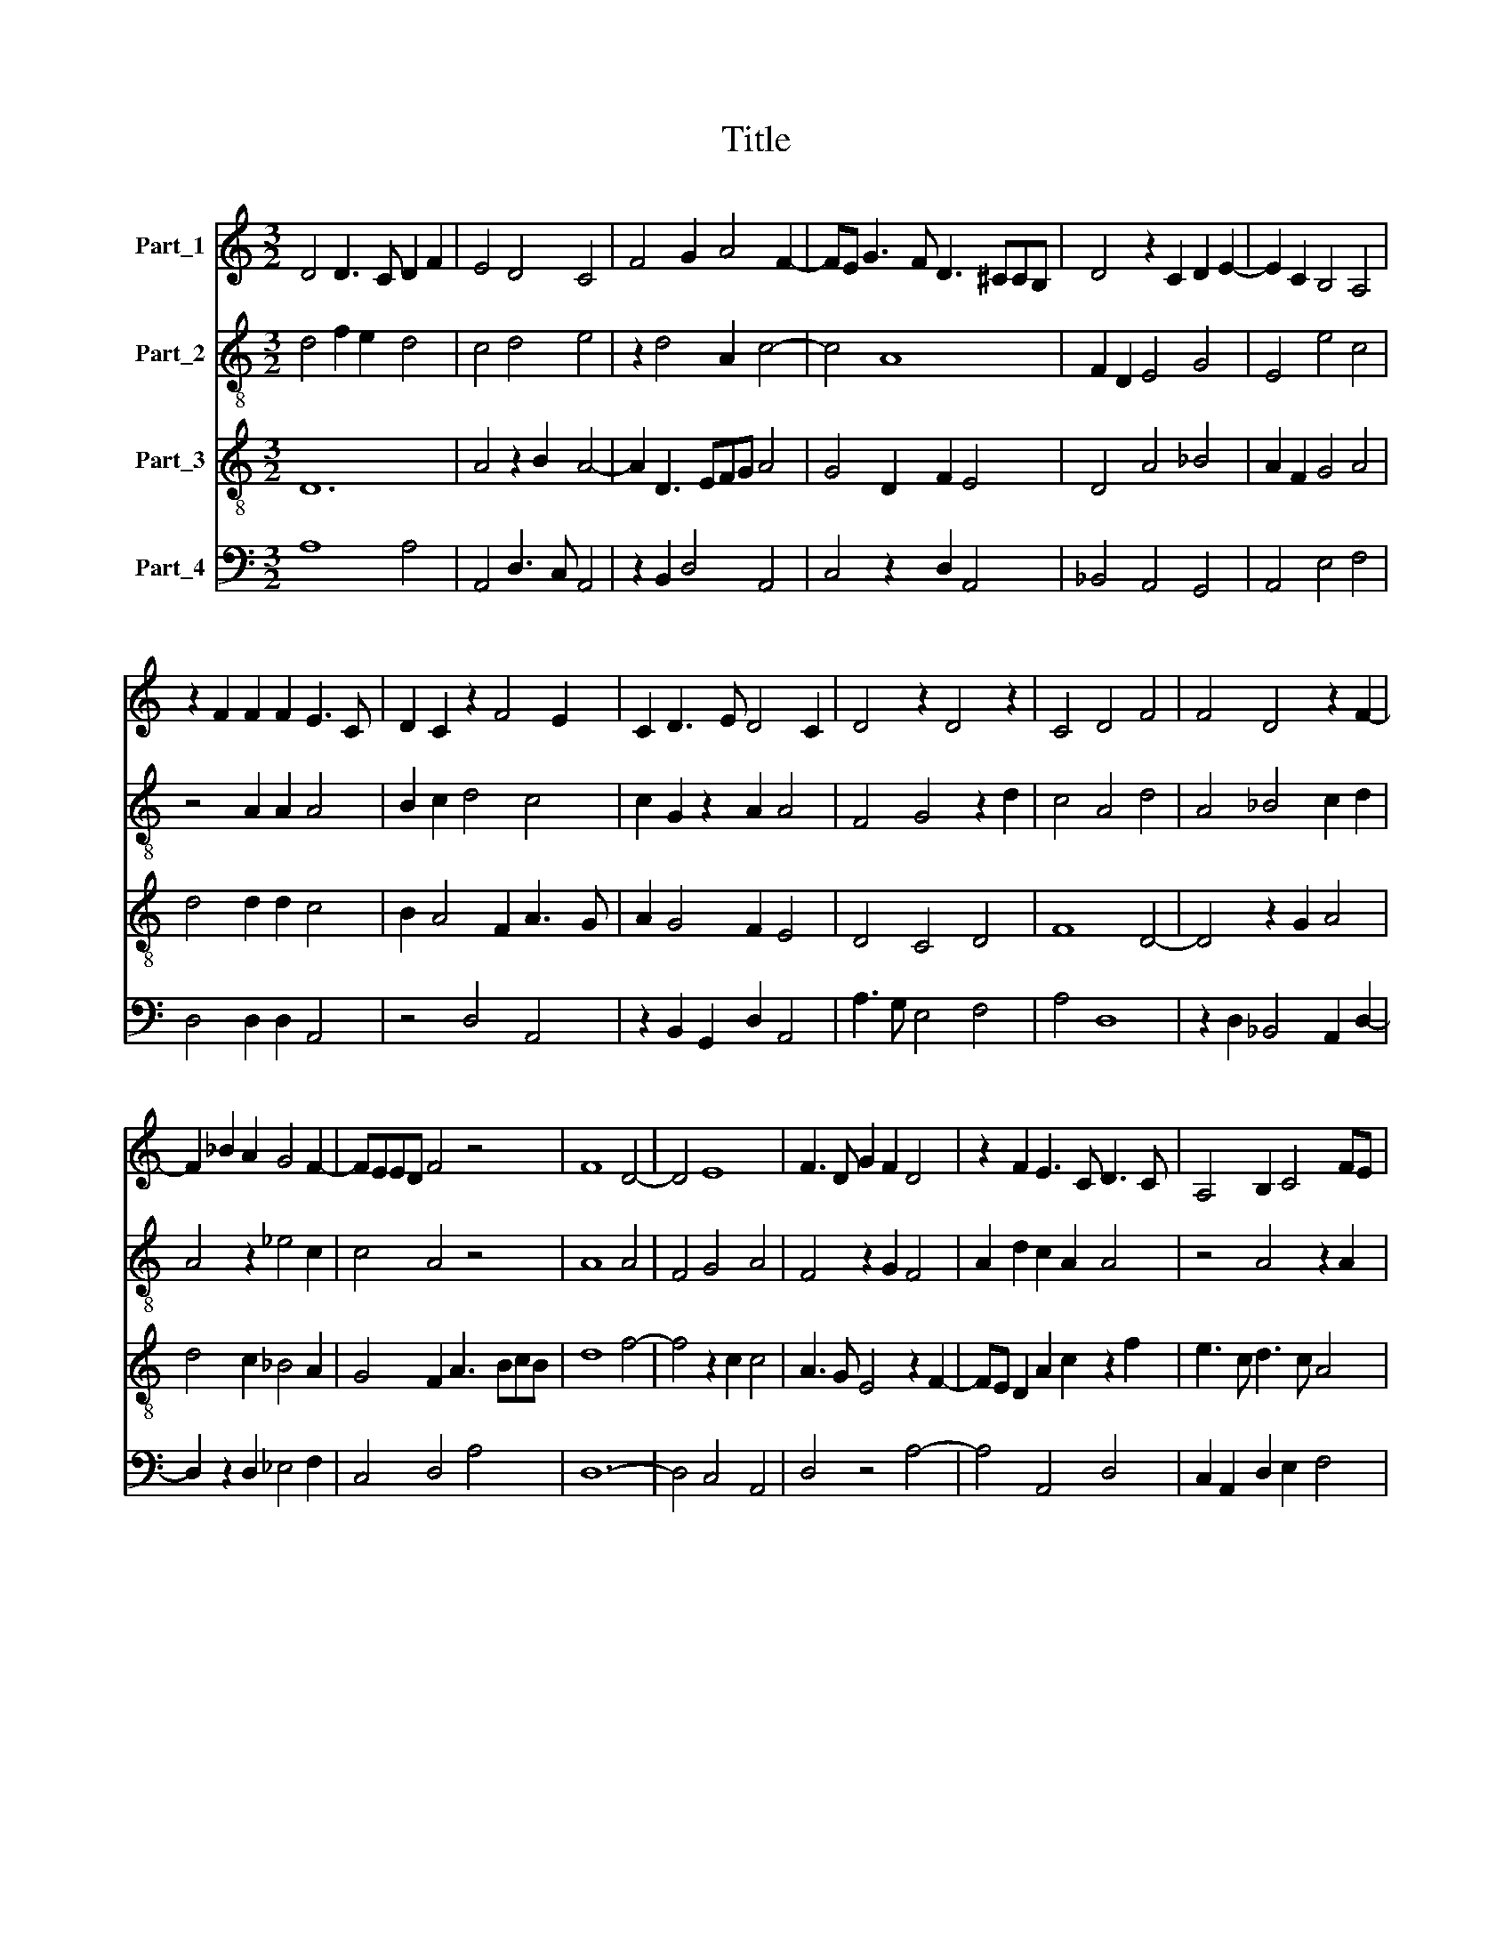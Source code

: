 X:1
T:Title
%%score 1 2 3 4
L:1/8
M:3/2
K:C
V:1 treble nm="Part_1"
V:2 treble-8 nm="Part_2"
V:3 treble-8 nm="Part_3"
V:4 bass nm="Part_4"
V:1
 D4 D3 C D2 F2 | E4 D4 C4 | F4 G2 A4 F2- | FE G3 F D3 ^CCB, | D4 z2 C2 D2 E2- | E2 C2 B,4 A,4 | %6
 z2 F2 F2 F2 E3 C | D2 C2 z2 F4 E2 | C2 D3 E D4 C2 | D4 z2 D4 z2 | C4 D4 F4 | F4 D4 z2 F2- | %12
 F2 _B2 A2 G4 F2- | FEED F4 z4 | F8 D4- | D4 E8 | F3 D G2 F2 D4 | z2 F2 E3 C D3 C | A,4 B,2 C4 FE | %19
 D4 CD E4 E2- | ED D3 C C4 B,2 | C4 z2 C2 D2 E2 | F6 G4 FE | D12 | F8 F4 | A6 G2 F2 E2 | %26
 G3 FED D4 E2 | F2 E3 D C3 D E2- | ED F3 D D4 ^C2 | D12 || D3 C D2 F4 E2 | F8 z4 | F6 F2 F4 | %33
 F3 G A4 G2 A2 | F4 G3 A _B2 A2- | A2 G3 F F4 E2 | F4 z4 z4 | F4 D2 C3 D E2 | F6 G6 | A4 D4 E3 D | %40
 F2 E3 D D4 C2 | D12 || D4 F4 F4- | F2 F2 F2 F2 F2 F2 | F4 F3 EDC C2- | C2 D2 C2 F4 _B2 | %46
 A2 G3 F F4 E2 | !fermata!F12 | z12 | D4 F4 F4- | F2 F2 F4 G2 F2 | E2 C2 D4 z2 C2 | %52
 A,3 B,CB, D3 CDE | F3 EDC C2 D E2 F | E2 C2 F3 G A3 G | FE/D/ C2 A,2 z2 CD E2 | F2 D2 GF E3 D D2 | %57
 E2 F3 E D3 CCB, | D12 |] %59
V:2
 d4 f2 e2 d4 | c4 d4 e4 | z2 d4 A2 c4- | c4 A8 | F2 D2 E4 G4 | E4 e4 c4 | z4 A2 A2 A4 | %7
 B2 c2 d4 c4 | c2 G2 z2 A2 A4 | F4 G4 z2 d2 | c4 A4 d4 | A4 _B4 c2 d2 | A4 z2 _e4 c2 | c4 A4 z4 | %14
 A8 A4 | F4 G4 A4 | F4 z2 G2 F4 | A2 d2 c2 A2 A4 | z4 A4 z2 A2 | A4 B4 c4 | z12 | G4 E4 D4- | %22
 D4 d2 e4 d2 | A4 z4 z4 | c4 d6 c2 | e4 z4 z4 | z12 | d4 e4 c4 | z2 c4 A2 A4 | [^FA]12 || z12 | %31
 z12 | z12 | z12 | z12 | z12 | z12 | z12 | z12 | z12 | z12 | z12 || A4 d4 d4- | d2 d2 d2 d2 d2 d2 | %44
 d4 z2 A2 A4 | F2 A6 F2 E2 | z2 e4 c2 e4 | !fermata!d12 | z12 | A4 d4 d4- | d2 d2 d4 c4- | %51
 c2 e2 d4 e2 c2- | c2 e2 f4 d4 | z2 G2 _B2 G2 F2 D2 | E4 A8 | A2 E2 A4 c4 | d4 B4 z2 A2 | %57
 G2 c4 A2 A4- | [^FA]12 |] %59
V:3
 D12 | A4 z2 B2 A4- | A2 D3 EFG A4 | G4 D2 F2 E4 | D4 A4 _B4 | A2 F2 G4 A4 | d4 d2 d2 c4 | %7
 B2 A4 F2 A3 G | A2 G4 F2 E4 | D4 C4 D4 | F8 D4- | D4 z2 G2 A4 | d4 c2 _B4 A2 | G4 F2 A3 BcB | %14
 d8 f4- | f4 z2 c2 c4 | A3 G E4 z2 F2- | FE D2 A2 c2 z2 f2 | e3 c d3 c A4 | F2 F2 E4 C4 | %20
 G2 F4 E2 D4 | C8 z4 | z4 C4 D2 E2 | F6 G4 FE | D4 z2 A4 d2 | z2 c4 B2 A4 | G12 | A8 A4 | %28
 G2 A4 F2 E4 | D12 || F3 E F2 A2 G4 | F4 A4 c4 | z2 d4 d2 d4 | A4 d3 c B4 | A4 D2 E2 G4 | %35
 F2 _B4 A2 G4 | F12 | z12 | F4 D2 C3 D E2 | F6 G6 | A4 D4 E4 | D12 || D4 A4 A4- | %43
 A2 A2 D2 D2 D2 D2 | _B,3 C D2 d4 e2 | c2 B2 A4 d4 | c2 B4 A2 G4 | !fermata!F12 | z12 | F4 D4 D4- | %50
 D2 D2 D4 z2 A2- | A4 F2 G2 A4 | cBAG F4 _B4 | A2 d4 e3 dcB | A6 D2 F2 A2 | z2 c3 B A3 GFE | %56
 D4 E4 C2 F2 | G2 A4 F2 E4 | D12 |] %59
V:4
 A,8 A,4 | A,,4 D,3 C, A,,4 | z2 B,,2 D,4 A,,4 | C,4 z2 D,2 A,,4 | _B,,4 A,,4 G,,4 | A,,4 E,4 F,4 | %6
 D,4 D,2 D,2 A,,4 | z4 D,4 A,,4 | z2 B,,2 G,,2 D,2 A,,4 | A,3 G, E,4 F,4 | A,4 D,8 | %11
 z2 D,2 _B,,4 A,,2 D,2- | D,2 z2 D,2 _E,4 F,2 | C,4 D,4 A,4 | D,12- | D,4 C,4 A,,4 | D,4 z4 A,4- | %17
 A,4 A,,4 D,4 | C,2 A,,2 D,2 E,2 F,4 | A,4 z2 G,2 G,4 | E,2 A,4 G,2 F,4 | G,8 F,2 E,2 | %22
 A,4 C2 C4 A,2 | A,4 _B,6 A,G, | F,4 D,8 | A,,4 C,2 E,2 F,4 | E,8 z4 | D,4 A,,4 F,4 | %28
 E,2 A,,4 D,2 A,,4 | A,12 || A,3 G, A,2 C4 B,2 | C4 z2 A,6 | D,8 D,4 | D,8 D4 | E4 D4 z2 D2 | %35
 C2 D4 C2 _B,3 A, | C8 D4- | D4 F2 E2 C4 | A,6 C4 B,2 | A,4 z2 B,2 B,3 A, | F,4 A,2 A,4 G,2 | %41
 A,12 || A,4 D,4 D,4- | D,2 D,2 A,2 A,2 A,2 A,2 | _B,4 A,2 D,4 A,2- | A,2 D,2 A,,4 _B,,4 | %46
 C,2 E,4 F,2 C,4 | !fermata!D,12 | z12 | D,4 A,4 A,4- | A,2 A,2 A,4 E,2 A,,2- | A,,4 D,4 A,,4 | %52
 z4 D,2 D,4 G,2 | F,2 D,2 G,2 E,2 A,4 | z2 A,,4 D,6 | A,,12 | A,4 z2 G,4 D,2 | E,2 A,,4 D,2 A,,4 | %58
 A,12 |] %59

